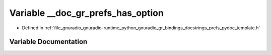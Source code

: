 .. _exhale_variable_prefs__pydoc__template_8h_1a883622b9b589f3b08de3c3a475be8e8c:

Variable __doc_gr_prefs_has_option
==================================

- Defined in :ref:`file_gnuradio_gnuradio-runtime_python_gnuradio_gr_bindings_docstrings_prefs_pydoc_template.h`


Variable Documentation
----------------------


.. doxygenvariable:: __doc_gr_prefs_has_option
   :project: gnuradio